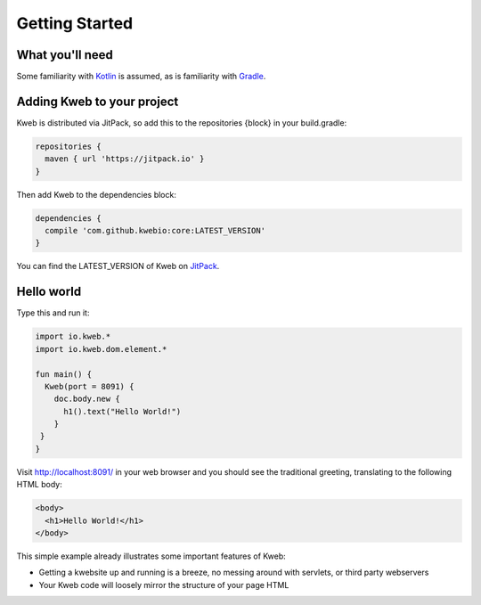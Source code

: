 ===============
Getting Started
===============

What you'll need
----------------

Some familiarity with `Kotlin <https://kotlinlang.org/>`_ is assumed, as is familiarity with
`Gradle <https://kotlinlang.org/>`_.

Adding Kweb to your project
---------------------------

Kweb is distributed via JitPack, so add this to the repositories {block} in your build.gradle:

.. code-block:: gradle

   repositories {
     maven { url 'https://jitpack.io' }
   }

Then add Kweb to the dependencies block:

.. code-block:: gradle

   dependencies {
     compile 'com.github.kwebio:core:LATEST_VERSION'
   }

You can find the LATEST_VERSION of Kweb on `JitPack <https://jitpack.io/#kwebio/core>`_.

Hello world
-----------

Type this and run it:

.. code-block:: kotlin

   import io.kweb.*
   import io.kweb.dom.element.*

   fun main() {
     Kweb(port = 8091) {
       doc.body.new {
         h1().text("Hello World!")
       }
    }
   }

Visit http://localhost:8091/ in your web browser and you should see the traditional greeting, translating to the
following HTML body:

.. code-block:: html

  <body>
    <h1>Hello World!</h1>
  </body>

This simple example already illustrates some important features of Kweb:

* Getting a kwebsite up and running is a breeze, no messing around with servlets, or third party webservers

* Your Kweb code will loosely mirror the structure of your page HTML